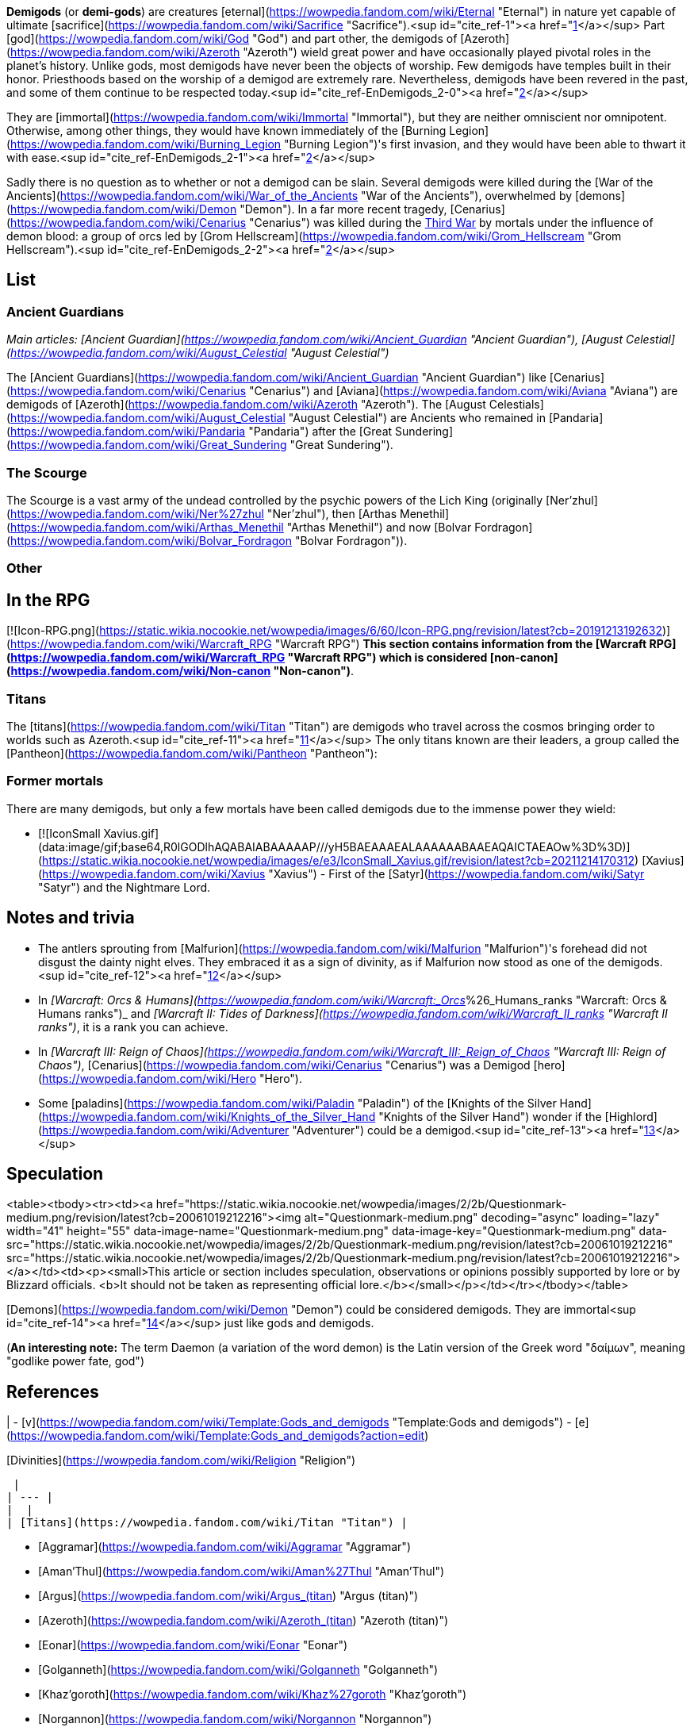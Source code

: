**Demigods** (or **demi-gods**) are creatures [eternal](https://wowpedia.fandom.com/wiki/Eternal "Eternal") in nature yet capable of ultimate [sacrifice](https://wowpedia.fandom.com/wiki/Sacrifice "Sacrifice").<sup id="cite_ref-1"><a href="https://wowpedia.fandom.com/wiki/Demigod#cite_note-1">[1]</a></sup> Part [god](https://wowpedia.fandom.com/wiki/God "God") and part other, the demigods of [Azeroth](https://wowpedia.fandom.com/wiki/Azeroth "Azeroth") wield great power and have occasionally played pivotal roles in the planet's history. Unlike gods, most demigods have never been the objects of worship. Few demigods have temples built in their honor. Priesthoods based on the worship of a demigod are extremely rare. Nevertheless, demigods have been revered in the past, and some of them continue to be respected today.<sup id="cite_ref-EnDemigods_2-0"><a href="https://wowpedia.fandom.com/wiki/Demigod#cite_note-EnDemigods-2">[2]</a></sup>

They are [immortal](https://wowpedia.fandom.com/wiki/Immortal "Immortal"), but they are neither omniscient nor omnipotent. Otherwise, among other things, they would have known immediately of the [Burning Legion](https://wowpedia.fandom.com/wiki/Burning_Legion "Burning Legion")'s first invasion, and they would have been able to thwart it with ease.<sup id="cite_ref-EnDemigods_2-1"><a href="https://wowpedia.fandom.com/wiki/Demigod#cite_note-EnDemigods-2">[2]</a></sup>

Sadly there is no question as to whether or not a demigod can be slain. Several demigods were killed during the [War of the Ancients](https://wowpedia.fandom.com/wiki/War_of_the_Ancients "War of the Ancients"), overwhelmed by [demons](https://wowpedia.fandom.com/wiki/Demon "Demon"). In a far more recent tragedy, [Cenarius](https://wowpedia.fandom.com/wiki/Cenarius "Cenarius") was killed during the xref:ThirdWar.adoc[Third War] by mortals under the influence of demon blood: a group of orcs led by [Grom Hellscream](https://wowpedia.fandom.com/wiki/Grom_Hellscream "Grom Hellscream").<sup id="cite_ref-EnDemigods_2-2"><a href="https://wowpedia.fandom.com/wiki/Demigod#cite_note-EnDemigods-2">[2]</a></sup>

## List

### Ancient Guardians

_Main articles: [Ancient Guardian](https://wowpedia.fandom.com/wiki/Ancient_Guardian "Ancient Guardian"), [August Celestial](https://wowpedia.fandom.com/wiki/August_Celestial "August Celestial")_

The [Ancient Guardians](https://wowpedia.fandom.com/wiki/Ancient_Guardian "Ancient Guardian") like [Cenarius](https://wowpedia.fandom.com/wiki/Cenarius "Cenarius") and [Aviana](https://wowpedia.fandom.com/wiki/Aviana "Aviana") are demigods of [Azeroth](https://wowpedia.fandom.com/wiki/Azeroth "Azeroth"). The [August Celestials](https://wowpedia.fandom.com/wiki/August_Celestial "August Celestial") are Ancients who remained in [Pandaria](https://wowpedia.fandom.com/wiki/Pandaria "Pandaria") after the [Great Sundering](https://wowpedia.fandom.com/wiki/Great_Sundering "Great Sundering").

### The Scourge

The Scourge is a vast army of the undead controlled by the psychic powers of the Lich King (originally [Ner'zhul](https://wowpedia.fandom.com/wiki/Ner%27zhul "Ner'zhul"), then [Arthas Menethil](https://wowpedia.fandom.com/wiki/Arthas_Menethil "Arthas Menethil") and now [Bolvar Fordragon](https://wowpedia.fandom.com/wiki/Bolvar_Fordragon "Bolvar Fordragon")).

### Other

## In the RPG

[![Icon-RPG.png](https://static.wikia.nocookie.net/wowpedia/images/6/60/Icon-RPG.png/revision/latest?cb=20191213192632)](https://wowpedia.fandom.com/wiki/Warcraft_RPG "Warcraft RPG") **This section contains information from the [Warcraft RPG](https://wowpedia.fandom.com/wiki/Warcraft_RPG "Warcraft RPG") which is considered [non-canon](https://wowpedia.fandom.com/wiki/Non-canon "Non-canon")**.

### Titans

The [titans](https://wowpedia.fandom.com/wiki/Titan "Titan") are demigods who travel across the cosmos bringing order to worlds such as Azeroth.<sup id="cite_ref-11"><a href="https://wowpedia.fandom.com/wiki/Demigod#cite_note-11">[11]</a></sup> The only titans known are their leaders, a group called the [Pantheon](https://wowpedia.fandom.com/wiki/Pantheon "Pantheon"):

### Former mortals

There are many demigods, but only a few mortals have been called demigods due to the immense power they wield:

-   [![IconSmall Xavius.gif](data:image/gif;base64,R0lGODlhAQABAIABAAAAAP///yH5BAEAAAEALAAAAAABAAEAQAICTAEAOw%3D%3D)](https://static.wikia.nocookie.net/wowpedia/images/e/e3/IconSmall_Xavius.gif/revision/latest?cb=20211214170312) [Xavius](https://wowpedia.fandom.com/wiki/Xavius "Xavius") - First of the [Satyr](https://wowpedia.fandom.com/wiki/Satyr "Satyr") and the Nightmare Lord.

## Notes and trivia

-   The antlers sprouting from [Malfurion](https://wowpedia.fandom.com/wiki/Malfurion "Malfurion")'s forehead did not disgust the dainty night elves. They embraced it as a sign of divinity, as if Malfurion now stood as one of the demigods.<sup id="cite_ref-12"><a href="https://wowpedia.fandom.com/wiki/Demigod#cite_note-12">[12]</a></sup>
-   In _[Warcraft: Orcs & Humans](https://wowpedia.fandom.com/wiki/Warcraft:_Orcs_%26_Humans_ranks "Warcraft: Orcs & Humans ranks")_ and _[Warcraft II: Tides of Darkness](https://wowpedia.fandom.com/wiki/Warcraft_II_ranks "Warcraft II ranks")_, it is a rank you can achieve.
-   In _[Warcraft III: Reign of Chaos](https://wowpedia.fandom.com/wiki/Warcraft_III:_Reign_of_Chaos "Warcraft III: Reign of Chaos")_, [Cenarius](https://wowpedia.fandom.com/wiki/Cenarius "Cenarius") was a Demigod [hero](https://wowpedia.fandom.com/wiki/Hero "Hero").
-   Some [paladins](https://wowpedia.fandom.com/wiki/Paladin "Paladin") of the [Knights of the Silver Hand](https://wowpedia.fandom.com/wiki/Knights_of_the_Silver_Hand "Knights of the Silver Hand") wonder if the [Highlord](https://wowpedia.fandom.com/wiki/Adventurer "Adventurer") could be a demigod.<sup id="cite_ref-13"><a href="https://wowpedia.fandom.com/wiki/Demigod#cite_note-13">[13]</a></sup>

## Speculation

<table><tbody><tr><td><a href="https://static.wikia.nocookie.net/wowpedia/images/2/2b/Questionmark-medium.png/revision/latest?cb=20061019212216"><img alt="Questionmark-medium.png" decoding="async" loading="lazy" width="41" height="55" data-image-name="Questionmark-medium.png" data-image-key="Questionmark-medium.png" data-src="https://static.wikia.nocookie.net/wowpedia/images/2/2b/Questionmark-medium.png/revision/latest?cb=20061019212216" src="https://static.wikia.nocookie.net/wowpedia/images/2/2b/Questionmark-medium.png/revision/latest?cb=20061019212216"></a></td><td><p><small>This article or section includes speculation, observations or opinions possibly supported by lore or by Blizzard officials. <b>It should not be taken as representing official lore.</b></small></p></td></tr></tbody></table>

[Demons](https://wowpedia.fandom.com/wiki/Demon "Demon") could be considered demigods. They are immortal<sup id="cite_ref-14"><a href="https://wowpedia.fandom.com/wiki/Demigod#cite_note-14">[14]</a></sup> just like gods and demigods.

(**An interesting note:** The term Daemon (a variation of the word demon) is the Latin version of the Greek word "δαίμων", meaning "godlike power fate, god")

## References

|
-   [v](https://wowpedia.fandom.com/wiki/Template:Gods_and_demigods "Template:Gods and demigods")
-   [e](https://wowpedia.fandom.com/wiki/Template:Gods_and_demigods?action=edit)

[Divinities](https://wowpedia.fandom.com/wiki/Religion "Religion")



 |
| --- |
|  |
| [Titans](https://wowpedia.fandom.com/wiki/Titan "Titan") |

-   [Aggramar](https://wowpedia.fandom.com/wiki/Aggramar "Aggramar")
-   [Aman'Thul](https://wowpedia.fandom.com/wiki/Aman%27Thul "Aman'Thul")
-   [Argus](https://wowpedia.fandom.com/wiki/Argus_(titan) "Argus (titan)")
-   [Azeroth](https://wowpedia.fandom.com/wiki/Azeroth_(titan) "Azeroth (titan)")
-   [Eonar](https://wowpedia.fandom.com/wiki/Eonar "Eonar")
-   [Golganneth](https://wowpedia.fandom.com/wiki/Golganneth "Golganneth")
-   [Khaz'goroth](https://wowpedia.fandom.com/wiki/Khaz%27goroth "Khaz'goroth")
-   [Norgannon](https://wowpedia.fandom.com/wiki/Norgannon "Norgannon")
-   [Sargeras](https://wowpedia.fandom.com/wiki/Sargeras "Sargeras")



 |
|  |
| [Eternal Ones](https://wowpedia.fandom.com/wiki/Eternal_Ones "Eternal Ones") |

-   [Arbiter](https://wowpedia.fandom.com/wiki/Arbiter "Arbiter")<sup>2nd</sup>
-   [Denathrius](https://wowpedia.fandom.com/wiki/Denathrius "Denathrius")
-   [Kyrestia](https://wowpedia.fandom.com/wiki/Kyrestia_the_Firstborne "Kyrestia the Firstborne")
-   [Pelagos](https://wowpedia.fandom.com/wiki/Pelagos "Pelagos")<sup>3rd Arbiter</sup>
-   [Primus](https://wowpedia.fandom.com/wiki/Primus "Primus")
-   [Winter Queen](https://wowpedia.fandom.com/wiki/Winter_Queen "Winter Queen")
-   [Zovaal](https://wowpedia.fandom.com/wiki/Zovaal "Zovaal")<sup>1st Arbiter</sup>



 |
|  |
| [Old Gods](https://wowpedia.fandom.com/wiki/Old_God "Old God") |

-   [C'Thun](https://wowpedia.fandom.com/wiki/C%27Thun "C'Thun")
-   [N'Zoth](https://wowpedia.fandom.com/wiki/N%27Zoth "N'Zoth")
-   [Yogg-Saron](https://wowpedia.fandom.com/wiki/Yogg-Saron "Yogg-Saron")
-   [Y'Shaarj](https://wowpedia.fandom.com/wiki/Y%27Shaarj "Y'Shaarj")
-   [G'huun](https://wowpedia.fandom.com/wiki/G%27huun "G'huun")<sup>artificial</sup>
-   [Summoned Old God](https://wowpedia.fandom.com/wiki/Summoned_Old_God "Summoned Old God")



 |
|  |
| [Ancient Guardians](https://wowpedia.fandom.com/wiki/Ancient_Guardian "Ancient Guardian") |

-   [Aessina](https://wowpedia.fandom.com/wiki/Aessina "Aessina")
-   [Agamaggan](https://wowpedia.fandom.com/wiki/Agamaggan "Agamaggan")
-   [Ashamane](https://wowpedia.fandom.com/wiki/Ashamane "Ashamane")
-   [Aviana](https://wowpedia.fandom.com/wiki/Aviana "Aviana")
-   [Cenarius](https://wowpedia.fandom.com/wiki/Cenarius "Cenarius")
-   [Ela'lothen](https://wowpedia.fandom.com/wiki/Ela%27lothen "Ela'lothen")
-   [Goldrinn](https://wowpedia.fandom.com/wiki/Goldrinn "Goldrinn")
-   [L'ghorek](https://wowpedia.fandom.com/wiki/L%27ghorek "L'ghorek")<sup><a href="https://wowpedia.fandom.com/wiki/Vashj%27ir_ancient" title="Vashj'ir ancient">Vashj'ir</a></sup>
-   [Lycanthoth](https://wowpedia.fandom.com/wiki/Lycanthoth "Lycanthoth")<sup><a href="https://wowpedia.fandom.com/wiki/Ancient_Guardian#Dark_Ancients" title="Ancient Guardian">Dark</a></sup>
-   [Malorne](https://wowpedia.fandom.com/wiki/Malorne "Malorne")
-   [Nespirah](https://wowpedia.fandom.com/wiki/Nespirah "Nespirah")<sup><a href="https://wowpedia.fandom.com/wiki/Vashj%27ir_ancient" title="Vashj'ir ancient">Vashj'ir</a></sup>
-   [Nemesis](https://wowpedia.fandom.com/wiki/Nemesis "Nemesis")<sup><a href="https://wowpedia.fandom.com/wiki/Ancient_Guardian#Dark_Ancients" title="Ancient Guardian">Dark</a></sup>
-   [Ohn'ahra](https://wowpedia.fandom.com/wiki/Ohn%27ahra "Ohn'ahra")
-   [Omen](https://wowpedia.fandom.com/wiki/Omen "Omen")
-   [Tortolla](https://wowpedia.fandom.com/wiki/Tortolla "Tortolla")
-   [Ursoc](https://wowpedia.fandom.com/wiki/Ursoc "Ursoc")
-   [Ursol](https://wowpedia.fandom.com/wiki/Ursol "Ursol")
-   [Wolverine guardian](https://wowpedia.fandom.com/wiki/Wolverine_guardian "Wolverine guardian")
-   [Reptilian warrior](https://wowpedia.fandom.com/wiki/Reptilian_warrior "Reptilian warrior")
-   [Squat warrior ancient](https://wowpedia.fandom.com/wiki/Squat_warrior_ancient "Squat warrior ancient")
-   [Fox ancient](https://wowpedia.fandom.com/wiki/Fox#Notes "Fox")
-   [Winged panther ancient](https://wowpedia.fandom.com/wiki/Panther "Panther")



 |
|  |
| [Loa](https://wowpedia.fandom.com/wiki/Loa "Loa") |

-   [Akali](https://wowpedia.fandom.com/wiki/Akali "Akali")
-   [Akil'darah](https://wowpedia.fandom.com/wiki/Akil%27darah "Akil'darah")
-   [Akil'zon](https://wowpedia.fandom.com/wiki/Akil%27zon "Akil'zon")
-   [Akunda](https://wowpedia.fandom.com/wiki/Akunda "Akunda")
-   [Bethekk](https://wowpedia.fandom.com/wiki/Bethekk "Bethekk")
-   [Bwonsamdi](https://wowpedia.fandom.com/wiki/Bwonsamdi "Bwonsamdi")
-   [Dambala](https://wowpedia.fandom.com/wiki/Dambala "Dambala")
-   [Gonk](https://wowpedia.fandom.com/wiki/Gonk "Gonk")
-   [Gral](https://wowpedia.fandom.com/wiki/Gral "Gral")
-   [Grimath](https://wowpedia.fandom.com/wiki/Grimath "Grimath")
-   [Hakkar](https://wowpedia.fandom.com/wiki/Hakkar_the_Soulflayer "Hakkar the Soulflayer")
-   [Halazzi](https://wowpedia.fandom.com/wiki/Halazzi "Halazzi")
-   [Har'koa](https://wowpedia.fandom.com/wiki/Har%27koa "Har'koa")
-   [Hethiss](https://wowpedia.fandom.com/wiki/Hethiss "Hethiss")
-   [Hir'eek](https://wowpedia.fandom.com/wiki/Hir%27eek "Hir'eek")
-   [Jan'alai](https://wowpedia.fandom.com/wiki/Jan%27alai "Jan'alai")
-   [Jani](https://wowpedia.fandom.com/wiki/Jani "Jani")
-   [Kimbul](https://wowpedia.fandom.com/wiki/Kimbul "Kimbul")
-   [Krag'wa](https://wowpedia.fandom.com/wiki/Krag%27wa_the_Huge "Krag'wa the Huge")
-   [Lakali](https://wowpedia.fandom.com/wiki/Lakali "Lakali")
-   [Lukou](https://wowpedia.fandom.com/wiki/Lukou "Lukou")
-   [Mam'toth](https://wowpedia.fandom.com/wiki/Mam%27toth "Mam'toth")
-   [Mueh'zala](https://wowpedia.fandom.com/wiki/Mueh%27zala "Mueh'zala")
-   [Nalorakk](https://wowpedia.fandom.com/wiki/Nalorakk "Nalorakk")
-   [Pa'ku](https://wowpedia.fandom.com/wiki/Pa%27ku "Pa'ku")
-   [Rezan](https://wowpedia.fandom.com/wiki/Rezan "Rezan")
-   [Rhunok](https://wowpedia.fandom.com/wiki/Rhunok "Rhunok")
-   [Quetz'lun](https://wowpedia.fandom.com/wiki/Quetz%27lun "Quetz'lun")
-   [Samedi](https://wowpedia.fandom.com/wiki/Samedi "Samedi")
-   [Sethraliss](https://wowpedia.fandom.com/wiki/Sethraliss "Sethraliss")
-   [Shadra](https://wowpedia.fandom.com/wiki/Shadra "Shadra")
-   [Shango](https://wowpedia.fandom.com/wiki/Shango "Shango")
-   [Shirvallah](https://wowpedia.fandom.com/wiki/Shirvallah "Shirvallah")
-   [Sseratus](https://wowpedia.fandom.com/wiki/Sseratus "Sseratus")
-   [Torga](https://wowpedia.fandom.com/wiki/Torga "Torga")
-   [Tharon'ja](https://wowpedia.fandom.com/wiki/Tharon%27ja "Tharon'ja")
-   [Torcali](https://wowpedia.fandom.com/wiki/Torcali "Torcali")
-   [Xibala](https://wowpedia.fandom.com/wiki/Xibala_(devilsaur) "Xibala (devilsaur)")
-   [Zanza](https://wowpedia.fandom.com/wiki/Zanza_the_Restless "Zanza the Restless")



 |
|  |
| [Elemental Lords](https://wowpedia.fandom.com/wiki/Elemental_Lord "Elemental Lord") |

-   [Al'Akir](https://wowpedia.fandom.com/wiki/Al%27Akir "Al'Akir")<sup>1st, air</sup>
-   [Neptulon](https://wowpedia.fandom.com/wiki/Neptulon "Neptulon")<sup>1st, water</sup>
-   [Ragnaros](https://wowpedia.fandom.com/wiki/Ragnaros "Ragnaros")<sup>1st, fire</sup>
-   [Smolderon](https://wowpedia.fandom.com/wiki/Smolderon "Smolderon")<sup>2nd, fire</sup>
-   [Therazane](https://wowpedia.fandom.com/wiki/Therazane "Therazane")<sup>1st, earth</sup>
-   [Thunderaan](https://wowpedia.fandom.com/wiki/Thunderaan "Thunderaan")<sup>2nd, air</sup>



 |
|  |
| Other |

-   [Al'ar](https://wowpedia.fandom.com/wiki/Al%27ar "Al'ar")
-   [Arakkoa gods](https://wowpedia.fandom.com/wiki/Arakkoa#Faith "Arakkoa")
    -   [Anzu](https://wowpedia.fandom.com/wiki/Anzu "Anzu")
    -   [Ka'alu](https://wowpedia.fandom.com/wiki/Ka%27alu "Ka'alu")
    -   [Rukhmar](https://wowpedia.fandom.com/wiki/Rukhmar "Rukhmar")<sup><a href="https://wowpedia.fandom.com/wiki/Rukhmar_(alternate_universe)" title="Rukhmar (alternate universe)">alternate</a></sup>
    -   [Sethe](https://wowpedia.fandom.com/wiki/Sethe "Sethe")<sup><a href="https://wowpedia.fandom.com/wiki/Sethe_(alternate_universe)" title="Sethe (alternate universe)">alternate</a></sup>
    -   [Terokk](https://wowpedia.fandom.com/wiki/Terokk "Terokk")
-   [Arkkoroc](https://wowpedia.fandom.com/wiki/Lord_Arkkoroc "Lord Arkkoroc")
-   [August Celestials](https://wowpedia.fandom.com/wiki/August_Celestial "August Celestial")
    -   [Chi-Ji](https://wowpedia.fandom.com/wiki/Chi-Ji "Chi-Ji")
    -   [Niuzao](https://wowpedia.fandom.com/wiki/Niuzao "Niuzao")
    -   [Xuen](https://wowpedia.fandom.com/wiki/Xuen "Xuen")
    -   [Yu'lon](https://wowpedia.fandom.com/wiki/Yu%27lon "Yu'lon")
-   [Drakkari gods](https://wowpedia.fandom.com/wiki/Drakkari_tribe#Faith "Drakkari tribe")
    -   [Dubra'Jin](https://wowpedia.fandom.com/wiki/Dubra%27Jin_(god) "Dubra'Jin (god)")
    -   [Zim'Abwa](https://wowpedia.fandom.com/wiki/Zim%27Abwa_(god) "Zim'Abwa (god)")
    -   [Zim'Rhuk](https://wowpedia.fandom.com/wiki/Zim%27Rhuk_(god) "Zim'Rhuk (god)")
    -   [Zim'Torga](https://wowpedia.fandom.com/wiki/Zim%27Torga_(goddess) "Zim'Torga (goddess)")
-   [Elune](https://wowpedia.fandom.com/wiki/Elune "Elune")
-   [First Ones](https://wowpedia.fandom.com/wiki/First_Ones "First Ones")
-   [Gahz'rilla](https://wowpedia.fandom.com/wiki/Gahz%27rilla "Gahz'rilla")
-   [Kros](https://wowpedia.fandom.com/wiki/Kros "Kros")
-   [The Lich King](https://wowpedia.fandom.com/wiki/Lich_King "Lich King")
-   [Mazu](https://wowpedia.fandom.com/wiki/Mazu "Mazu")
-   [Nalak](https://wowpedia.fandom.com/wiki/Nalak "Nalak")
-   [Nhal'athoth](https://wowpedia.fandom.com/wiki/Nhal%27athoth "Nhal'athoth")
-   [Ordos](https://wowpedia.fandom.com/wiki/Ordos "Ordos")
-   [Primordial Aspects](https://wowpedia.fandom.com/wiki/Primordial_Aspects "Primordial Aspects")
    -   [Murmur](https://wowpedia.fandom.com/wiki/Murmur "Murmur")
-   [Tauren gods](https://wowpedia.fandom.com/wiki/Tauren#Faith "Tauren")
    -   [An'she](https://wowpedia.fandom.com/wiki/An%27she "An'she")
    -   [Earth Mother](https://wowpedia.fandom.com/wiki/Earth_Mother "Earth Mother")
    -   [Lo'sho](https://wowpedia.fandom.com/wiki/Lo%27sho "Lo'sho")
    -   [Mu'sha](https://wowpedia.fandom.com/wiki/Elune "Elune")
    -   [Sky Father](https://wowpedia.fandom.com/wiki/Sky_Father "Sky Father")
-   [Tuskarr gods](https://wowpedia.fandom.com/wiki/Tuskarr#Faith "Tuskarr")
    -   [Issliruk](https://wowpedia.fandom.com/wiki/Issliruk "Issliruk")
    -   [Karkut](https://wowpedia.fandom.com/wiki/Karkut "Karkut")
    -   [Oacha'noa](https://wowpedia.fandom.com/wiki/Oacha%27noa "Oacha'noa")
    -   [Tayutka](https://wowpedia.fandom.com/wiki/Tayutka "Tayutka")
-   [Void lords](https://wowpedia.fandom.com/wiki/Void_lord "Void lord")
    -   [Dimensius](https://wowpedia.fandom.com/wiki/Dimensius "Dimensius")
-   [Wild Gods](https://wowpedia.fandom.com/wiki/Wild_God "Wild God")
    -   [Aliothe](https://wowpedia.fandom.com/wiki/Aliothe "Aliothe")
    -   Falir
    -   Lia
    -   [Renard](https://wowpedia.fandom.com/wiki/Lord_Renard "Lord Renard")
    -   Ohm
-   [Volcanoth](https://wowpedia.fandom.com/wiki/Volcanoth "Volcanoth")
-   [Xavius](https://wowpedia.fandom.com/wiki/Xavius "Xavius")



 |
|  |
| [![Icon-RPG.png](https://static.wikia.nocookie.net/wowpedia/images/6/60/Icon-RPG.png/revision/latest?cb=20191213192632)](https://wowpedia.fandom.com/wiki/Warcraft_RPG "Warcraft RPG") Exclusive |

-   [Deep Mother](https://wowpedia.fandom.com/wiki/Deep_Mother "Deep Mother")
-   [Nath](https://wowpedia.fandom.com/wiki/Nath "Nath")
-   [One in the Deeps](https://wowpedia.fandom.com/wiki/One_in_the_Deeps "One in the Deeps")
-   [Ula-Tek](https://wowpedia.fandom.com/wiki/Ula-Tek "Ula-Tek")
-   [Loa](https://wowpedia.fandom.com/wiki/Loa#In_the_RPG "Loa") ([Legba](https://wowpedia.fandom.com/wiki/Legba "Legba")
-   [Ogoun](https://wowpedia.fandom.com/wiki/Ogoun "Ogoun"))



 |
|  |
|

-   [Cosmic forces](https://wowpedia.fandom.com/wiki/Magic#the_cosmic_forces "Magic") ([Light](https://wowpedia.fandom.com/wiki/Light "Light")
-   [Disorder](https://wowpedia.fandom.com/wiki/Disorder "Disorder")
-   [Death](https://wowpedia.fandom.com/wiki/Death "Death")
-   [Shadow](https://wowpedia.fandom.com/wiki/Void "Void")
-   [Order](https://wowpedia.fandom.com/wiki/Order "Order")
-   [Life](https://wowpedia.fandom.com/wiki/Life "Life"))
-   [Religion](https://wowpedia.fandom.com/wiki/Religion "Religion")
-   [Eternal](https://wowpedia.fandom.com/wiki/Eternal "Eternal")
-   [God](https://wowpedia.fandom.com/wiki/God "God")
-   **Demigod**
-   [Wild God](https://wowpedia.fandom.com/wiki/Wild_God "Wild God")



 |

|
-   [v](https://wowpedia.fandom.com/wiki/Template:Religions_and_beliefs "Template:Religions and beliefs")
-   [e](https://wowpedia.fandom.com/wiki/Template:Religions_and_beliefs?action=edit)

[Religions](https://wowpedia.fandom.com/wiki/Religion "Religion") and beliefs



 |
| --- |
|  |
| [Fel](https://wowpedia.fandom.com/wiki/Fel "Fel") |

-   [Shadow Council](https://wowpedia.fandom.com/wiki/Shadow_Council "Shadow Council")
    -   [alternate](https://wowpedia.fandom.com/wiki/Shadow_Council_(alternate_universe) "Shadow Council (alternate universe)")
    -   [Argus Wake](https://wowpedia.fandom.com/wiki/Argus_Wake "Argus Wake")
    -   [Burning Blade](https://wowpedia.fandom.com/wiki/Burning_Blade "Burning Blade")
    -   [Cabal](https://wowpedia.fandom.com/wiki/Cabal "Cabal")
    -   [Cult of the Dark Strand](https://wowpedia.fandom.com/wiki/Cult_of_the_Dark_Strand "Cult of the Dark Strand")
    -   [Searing Blade](https://wowpedia.fandom.com/wiki/Searing_Blade "Searing Blade")



 |
|  |
| [Holy](https://wowpedia.fandom.com/wiki/Light "Light") |

-   [Church of the Holy Light](https://wowpedia.fandom.com/wiki/Church_of_the_Holy_Light "Church of the Holy Light")
-   [Sisterhood of Elune](https://wowpedia.fandom.com/wiki/Sisterhood_of_Elune "Sisterhood of Elune")
-   [Adherents of Rukhmar](https://wowpedia.fandom.com/wiki/Adherents_of_Rukhmar "Adherents of Rukhmar")
-   [Naaru](https://wowpedia.fandom.com/wiki/Naaru "Naaru")



 |
|  |
| [Shadow](https://wowpedia.fandom.com/wiki/Void "Void") |

-   [Cult of Forgotten Shadows](https://wowpedia.fandom.com/wiki/Cult_of_Forgotten_Shadows "Cult of Forgotten Shadows")
-   [Cult of the Void](https://wowpedia.fandom.com/wiki/Cult_of_the_Void "Cult of the Void")
-   [Talonpriests](https://wowpedia.fandom.com/wiki/Talonpriest "Talonpriest")
-   [Sethekk](https://wowpedia.fandom.com/wiki/Sethekk "Sethekk")
    -   [alternate](https://wowpedia.fandom.com/wiki/Sethekk_(alternate_universe) "Sethekk (alternate universe)")
-   [Twilight's Hammer](https://wowpedia.fandom.com/wiki/Twilight%27s_Hammer "Twilight's Hammer")



 |
|  |
| [Nature](https://wowpedia.fandom.com/wiki/Nature "Nature") |

-   [Druidism](https://wowpedia.fandom.com/wiki/Druid "Druid")
-   [Geomancy](https://wowpedia.fandom.com/wiki/Geomancer "Geomancer")
-   [Shamanism](https://wowpedia.fandom.com/wiki/Shamanism_and_nature_worship "Shamanism and nature worship")



 |
|  |
| [Necromantic](https://wowpedia.fandom.com/wiki/Necromantic "Necromantic") |

-   [Cult of the Damned](https://wowpedia.fandom.com/wiki/Cult_of_the_Damned "Cult of the Damned")



 |
|  |
| Other |

-   [Arkkoran](https://wowpedia.fandom.com/wiki/Arkkoran "Arkkoran")
-   [Cult of Ragnaros](https://wowpedia.fandom.com/wiki/Cult_of_Ragnaros "Cult of Ragnaros")
-   [Earth Mother](https://wowpedia.fandom.com/wiki/Earth_Mother "Earth Mother")
-   [Huojin](https://wowpedia.fandom.com/wiki/Huojin "Huojin")
-   [Ravenspeakers](https://wowpedia.fandom.com/wiki/Ravenspeakers "Ravenspeakers")
-   [Tidemother](https://wowpedia.fandom.com/wiki/Tidemother "Tidemother") ([Tidesages](https://wowpedia.fandom.com/wiki/Tidesages "Tidesages"))
-   [Tushui](https://wowpedia.fandom.com/wiki/Tushui "Tushui")
-   [Voodoo](https://wowpedia.fandom.com/wiki/Voodoo "Voodoo")
-   [Waterspeaking](https://wowpedia.fandom.com/wiki/Waterspeaker "Waterspeaker")
-   [Wyrmcult](https://wowpedia.fandom.com/wiki/Wyrmcult "Wyrmcult")



 |
|  |
| [![Icon-RPG.png](https://static.wikia.nocookie.net/wowpedia/images/6/60/Icon-RPG.png/revision/latest?cb=20191213192632)](https://wowpedia.fandom.com/wiki/Warcraft_RPG "Warcraft RPG") |

-   [Arcane](https://wowpedia.fandom.com/wiki/Arcane "Arcane") ([Echo of Life](https://wowpedia.fandom.com/wiki/Echo_of_Life "Echo of Life"))
-   [Cult of the Burning Legion](https://wowpedia.fandom.com/wiki/Cult_of_the_Burning_Legion "Cult of the Burning Legion")
-   [Fel](https://wowpedia.fandom.com/wiki/Fel "Fel") ([Demonology](https://wowpedia.fandom.com/wiki/Demonology_(lore) "Demonology (lore)"))
-   [Light](https://wowpedia.fandom.com/wiki/Light "Light") ([Faith of the Holy Light](https://wowpedia.fandom.com/wiki/Faith_of_the_Holy_Light "Faith of the Holy Light")
-   [Heretics of the Holy Light](https://wowpedia.fandom.com/wiki/Heretics_of_the_Holy_Light "Heretics of the Holy Light"))
-   [Mystery of the Makers](https://wowpedia.fandom.com/wiki/Mystery_of_the_Makers "Mystery of the Makers")
-   [Sect of the Dragons](https://wowpedia.fandom.com/wiki/Sect_of_the_Dragons "Sect of the Dragons")
-   [Shamanism](https://wowpedia.fandom.com/wiki/Shamanism_and_nature_worship "Shamanism and nature worship") ([Ancestral worship](https://wowpedia.fandom.com/wiki/Ancestral_worship "Ancestral worship")
-   [Animism](https://wowpedia.fandom.com/wiki/Animism "Animism")
-   [Spirit guidance](https://wowpedia.fandom.com/wiki/Spirit_guidance "Spirit guidance"))
-   [Deep Mother](https://wowpedia.fandom.com/wiki/Deep_Mother "Deep Mother")



 |

Others like you also viewed